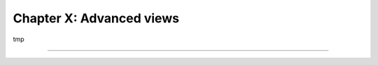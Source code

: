 =========================
Chapter X: Advanced views
=========================

tmp

.. todo:: introduce bootstrap
.. todo:: <widget name="web_ribbon" title="Archived" bg_color="text-bg-danger" invisible="active"/>
.. todo:: add Gantt view of properties availability

----

.. todo: add incentive for next chapter
